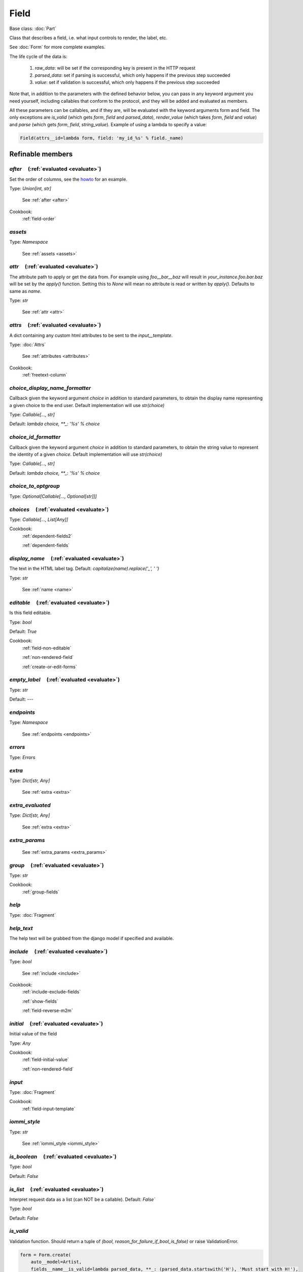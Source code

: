 

Field
=====

Base class: :doc:`Part`

Class that describes a field, i.e. what input controls to render, the label, etc.

See :doc:`Form` for more complete examples.

The life cycle of the data is:

    1. `raw_data`: will be set if the corresponding key is present in the HTTP request
    2. `parsed_data`: set if parsing is successful, which only happens if the previous step succeeded
    3. `value`: set if validation is successful, which only happens if the previous step succeeded

Note that, in addition to the parameters with the defined behavior below, you can pass in any keyword argument you need yourself, including callables that conform to the protocol, and they will be added and evaluated as members.

All these parameters can be callables, and if they are, will be evaluated with the keyword arguments form and field. The only exceptions are `is_valid` (which gets `form`, `field` and `parsed_data`), `render_value` (which takes `form`, `field` and `value`) and `parse` (which gets `form`, `field`, `string_value`). Example of using a lambda to specify a value:

.. code-block:: python

        Field(attrs__id=lambda form, field: 'my_id_%s' % field._name)

Refinable members
-----------------


`after`       (:ref:`evaluated <evaluate>`)
^^^^^^^^^^^^^^^^^^^^^^^^^^^^^^^^^^^^^^^^^^^

Set the order of columns, see the `howto <https://docs.iommi.rocks//cookbook_forms.html#how-do-i-change-the-order-of-the-fields>`_ for an example.

Type: `Union[int, str]`

    See :ref:`after <after>`


Cookbook:
    :ref:`field-order`


`assets`
^^^^^^^^

Type: `Namespace`

    See :ref:`assets <assets>`


`attr`       (:ref:`evaluated <evaluate>`)
^^^^^^^^^^^^^^^^^^^^^^^^^^^^^^^^^^^^^^^^^^

The attribute path to apply or get the data from. For example using `foo__bar__baz` will result in `your_instance.foo.bar.baz` will be set by the `apply()` function. Setting this to `None` will mean no attribute is read or written by `apply()`. Defaults to same as `name`.

Type: `str`

    See :ref:`attr <attr>`


`attrs`       (:ref:`evaluated <evaluate>`)
^^^^^^^^^^^^^^^^^^^^^^^^^^^^^^^^^^^^^^^^^^^

A dict containing any custom html attributes to be sent to the `input__template`.

Type: :doc:`Attrs`

    See :ref:`attributes <attributes>`


Cookbook:
    :ref:`freetext-column`


`choice_display_name_formatter`
^^^^^^^^^^^^^^^^^^^^^^^^^^^^^^^

Callback given the keyword argument `choice` in addition to standard parameters, to obtain the display name representing a given choice to the end user. Default implementation will use `str(choice)`

Type: `Callable[..., str]`

Default: `lambda choice, **_: '%s' % choice`

`choice_id_formatter`
^^^^^^^^^^^^^^^^^^^^^

Callback given the keyword argument `choice` in addition to standard parameters, to obtain the string value to represent the identity of a given `choice`. Default implementation will use `str(choice)`

Type: `Callable[..., str]`

Default: `lambda choice, **_: '%s' % choice`

`choice_to_optgroup`
^^^^^^^^^^^^^^^^^^^^

Type: `Optional[Callable[..., Optional[str]]]`


`choices`       (:ref:`evaluated <evaluate>`)
^^^^^^^^^^^^^^^^^^^^^^^^^^^^^^^^^^^^^^^^^^^^^

Type: `Callable[..., List[Any]]`


Cookbook:
    :ref:`dependent-fields2`

    :ref:`dependent-fields`


`display_name`       (:ref:`evaluated <evaluate>`)
^^^^^^^^^^^^^^^^^^^^^^^^^^^^^^^^^^^^^^^^^^^^^^^^^^

The text in the HTML label tag. Default: `capitalize(name).replace('_', ' ')`

Type: `str`

    See :ref:`name <name>`


`editable`       (:ref:`evaluated <evaluate>`)
^^^^^^^^^^^^^^^^^^^^^^^^^^^^^^^^^^^^^^^^^^^^^^

Is this field editable.

Type: `bool`

Default: `True`

Cookbook:
    :ref:`field-non-editable`

    :ref:`non-rendered-field`

    :ref:`create-or-edit-forms`


`empty_label`       (:ref:`evaluated <evaluate>`)
^^^^^^^^^^^^^^^^^^^^^^^^^^^^^^^^^^^^^^^^^^^^^^^^^

Type: `str`

Default: `---`

`endpoints`
^^^^^^^^^^^

Type: `Namespace`

    See :ref:`endpoints <endpoints>`


`errors`
^^^^^^^^

Type: `Errors`


`extra`
^^^^^^^

Type: `Dict[str, Any]`

    See :ref:`extra <extra>`


`extra_evaluated`
^^^^^^^^^^^^^^^^^

Type: `Dict[str, Any]`

    See :ref:`extra <extra>`


`extra_params`
^^^^^^^^^^^^^^

    See :ref:`extra_params <extra_params>`


`group`       (:ref:`evaluated <evaluate>`)
^^^^^^^^^^^^^^^^^^^^^^^^^^^^^^^^^^^^^^^^^^^

Type: `str`


Cookbook:
    :ref:`group-fields`


`help`
^^^^^^

Type: :doc:`Fragment`


`help_text`
^^^^^^^^^^^

The help text will be grabbed from the django model if specified and available.


`include`       (:ref:`evaluated <evaluate>`)
^^^^^^^^^^^^^^^^^^^^^^^^^^^^^^^^^^^^^^^^^^^^^

Type: `bool`

    See :ref:`include <include>`


Cookbook:
    :ref:`include-exclude-fields`

    :ref:`show-fields`

    :ref:`field-reverse-m2m`


`initial`       (:ref:`evaluated <evaluate>`)
^^^^^^^^^^^^^^^^^^^^^^^^^^^^^^^^^^^^^^^^^^^^^

Initial value of the field

Type: `Any`


Cookbook:
    :ref:`field-initial-value`

    :ref:`non-rendered-field`


`input`
^^^^^^^

Type: :doc:`Fragment`


Cookbook:
    :ref:`field-input-template`


`iommi_style`
^^^^^^^^^^^^^

Type: `str`

    See :ref:`iommi_style <iommi_style>`


`is_boolean`       (:ref:`evaluated <evaluate>`)
^^^^^^^^^^^^^^^^^^^^^^^^^^^^^^^^^^^^^^^^^^^^^^^^

Type: `bool`

Default: `False`

`is_list`       (:ref:`evaluated <evaluate>`)
^^^^^^^^^^^^^^^^^^^^^^^^^^^^^^^^^^^^^^^^^^^^^

Interpret request data as a list (can NOT be a callable). Default: `False``

Type: `bool`

Default: `False`

`is_valid`
^^^^^^^^^^


Validation function. Should return a tuple of `(bool, reason_for_failure_if_bool_is_false)` or raise ValidationError.

.. code-block:: python

    form = Form.create(
        auto__model=Artist,
        fields__name__is_valid=lambda parsed_data, **_: (parsed_data.startswith('H'), 'Must start with H!'),
    )

.. raw:: html

    <div class="iframe_collapse" onclick="toggle('557fca85-f00d-4952-a0c1-768f726b6ae0', this)">▼ Hide result</div>
    <iframe id="557fca85-f00d-4952-a0c1-768f726b6ae0" src="doc_includes/Field/test_base.html" style="background: white; display: ; width: 100%; min-height: 100px; border: 1px solid gray;"></iframe>

Cookbook:
    :ref:`custom-validator`

    :ref:`validate-multiple-fields-together`


`label`
^^^^^^^

Type: :doc:`Fragment`


`model`       (:ref:`evaluated <evaluate>`)
^^^^^^^^^^^^^^^^^^^^^^^^^^^^^^^^^^^^^^^^^^^

Type: `Optional[Type[django.db.models.base.Model]]`


`model_field`
^^^^^^^^^^^^^

Type: `Optional[django.db.models.fields.Field]`


`model_field_name`
^^^^^^^^^^^^^^^^^^


`non_editable_input`
^^^^^^^^^^^^^^^^^^^^

Type: :doc:`Fragment`

Default: `{'call_target': <class 'iommi.fragment.Fragment'>, 'children__text': <function Field.<lambda> at 0x7f44078a7100>, 'attrs__value': <function Field.<lambda> at 0x7f44078a71a0>}`

`parse`
^^^^^^^


Parse function. Default just returns the string input unchanged. This function can raise `ValueError` or `ValidationError` to produce a field error message.




Cookbook:
    :ref:`supply-custom-parser-field`


`parse_empty_string_as_none`       (:ref:`evaluated <evaluate>`)
^^^^^^^^^^^^^^^^^^^^^^^^^^^^^^^^^^^^^^^^^^^^^^^^^^^^^^^^^^^^^^^^

Type: `bool`

Default: `True`

`parsed_data`       (:ref:`evaluated <evaluate>`)
^^^^^^^^^^^^^^^^^^^^^^^^^^^^^^^^^^^^^^^^^^^^^^^^^

Type: `Any`


Cookbook:
    :ref:`field-non-editable`


`post_validation`
^^^^^^^^^^^^^^^^^


`raw_data`
^^^^^^^^^^

Type: `str`


`read_from_instance`
^^^^^^^^^^^^^^^^^^^^

Callback to retrieve value from edited instance. Invoked with parameters field and instance.


`render_value`
^^^^^^^^^^^^^^


Render the parsed and validated value into a string. Default just converts to `str`.

.. code-block:: python

    sentinel = '!!custom!!'
    form = Form(
        fields__foo=Field(
            initial='not sentinel value',
            render_value=lambda form, field, value, **_: sentinel,
        )
    )

.. raw:: html

    <div class="iframe_collapse" onclick="toggle('0de18fc5-9718-4d0f-bdb6-68e93163a3c5', this)">▼ Hide result</div>
    <iframe id="0de18fc5-9718-4d0f-bdb6-68e93163a3c5" src="doc_includes/Field/test_base1.html" style="background: white; display: ; width: 100%; min-height: 100px; border: 1px solid gray;"></iframe>

`render_value_on_error`
^^^^^^^^^^^^^^^^^^^^^^^


`required`       (:ref:`evaluated <evaluate>`)
^^^^^^^^^^^^^^^^^^^^^^^^^^^^^^^^^^^^^^^^^^^^^^

If the field is a required field. Default: `True`

Type: `bool`

Default: `True`

Cookbook:
    :ref:`field-required`


`search_fields`
^^^^^^^^^^^^^^^


Cookbook:
    :ref:`field-search-fields`


`strip_input`       (:ref:`evaluated <evaluate>`)
^^^^^^^^^^^^^^^^^^^^^^^^^^^^^^^^^^^^^^^^^^^^^^^^^

Runs the input data through standard python .strip() before passing it to the parse function (can NOT be callable). Default: `True`

Type: `bool`

Default: `True`

`tag`       (:ref:`evaluated <evaluate>`)
^^^^^^^^^^^^^^^^^^^^^^^^^^^^^^^^^^^^^^^^^

Type: `str`

Default: `div`
    See :ref:`tag <tag>`


`template`       (:ref:`evaluated <evaluate>`)
^^^^^^^^^^^^^^^^^^^^^^^^^^^^^^^^^^^^^^^^^^^^^^

Django template filename or `Template` instance for the entire row. Normally you shouldn't need to override on this level. Prefer overriding `input__template`, `label__template` or `error__template` as needed.

Type: `Union[str, iommi._web_compat.Template]`

    See :ref:`template <template>`


Cookbook:
    :ref:`field-template`


`write_to_instance`
^^^^^^^^^^^^^^^^^^^

Callback to write value to instance. Invoked with parameters field, instance and value.


Shortcuts
---------

`Field.boolean`
^^^^^^^^^^^^^^^

Defaults
++++++++

* `parse`
    * `iommi.form.bool_parse`
* `required`
    * `False`
* `is_boolean`
    * `True`

`Field.boolean_tristate`
^^^^^^^^^^^^^^^^^^^^^^^^

Parent: Field.choice_

Defaults
++++++++

* `choices`
    * `[True, False]`
* `choice_id_formatter`
    * `lambda choice, **_: 'true' if choice else 'false'`
* `choice_display_name_formatter`
    * `lambda choice, **_: gettext_lazy('Yes') if choice else gettext_lazy('No')`
* `parse`
    * `iommi.form.boolean_tristate__parse`
* `required`
    * `False`

`Field.checkboxes`
^^^^^^^^^^^^^^^^^^

Parent: Field.multi_choice_

Defaults
++++++++

* `input__attrs__id`
    * `None`
* `extra_evaluated__id`
    * `iommi.form.default_input_id`

`Field.choice`
^^^^^^^^^^^^^^

Shortcut for single choice field. If required is false it will automatically add an option first with the value '' and the title '---'. To override that text pass in the parameter empty_label.



Defaults
++++++++

* `required`
    * `True`
* `is_list`
    * `False`
* `is_valid`
    * `iommi.form.choice_is_valid`
* `input__attrs__multiple`
    * `lambda field, **_: True if field.is_list else None`
* `parse`
    * `iommi.form.choice_parse`

`Field.choice_queryset`
^^^^^^^^^^^^^^^^^^^^^^^

Defaults
++++++++

* `parse`
    * `iommi.form.choice_queryset__parse`
* `choice_id_formatter`
    * `lambda choice, **_: choice.pk`
* `endpoints__choices__func`
    * `iommi.form.choice_queryset__endpoint_handler`
* `is_valid`
    * `iommi.form.choice_queryset__is_valid`
* `extra__filter_and_sort`
    * `iommi.form.choice_queryset__extra__filter_and_sort`
* `extra__model_from_choices`
    * `iommi.form.choice_queryset__extra__model_from_choices`

`Field.date`
^^^^^^^^^^^^

Defaults
++++++++

* `parse`
    * `iommi.form.date_parse`
* `render_value`
    * `iommi.form.date_render_value`

`Field.datetime`
^^^^^^^^^^^^^^^^

Defaults
++++++++

* `parse`
    * `iommi.form.datetime_parse`
* `render_value`
    * `iommi.form.datetime_render_value`
* `extra_evaluated__is_tz_aware`
    * `lambda **_: settings.USE_TZ`

`Field.decimal`
^^^^^^^^^^^^^^^

Parent: Field.number_

Defaults
++++++++

* `parse`
    * `iommi.form.decimal_parse`

`Field.duration`
^^^^^^^^^^^^^^^^

Parent: Field.text_

Defaults
++++++++

* `parse`
    * `iommi.form.duration_parse`
* `render_value`
    * `iommi.form.duration_render_value`

`Field.email`
^^^^^^^^^^^^^

Defaults
++++++++

* `input__attrs__type`
    * `email`
* `parse`
    * `iommi.form.email_parse`

`Field.file`
^^^^^^^^^^^^

Defaults
++++++++

* `input__attrs__type`
    * `file`
* `raw_data`
    * `iommi.form.file__raw_data`
* `write_to_instance`
    * `iommi.form.file_write_to_instance`
* `extra__django_related_field`
    * `True`

`Field.float`
^^^^^^^^^^^^^

Parent: Field.number_

Defaults
++++++++

* `parse`
    * `iommi.form.float_parse`

`Field.foreign_key`
^^^^^^^^^^^^^^^^^^^

`Field.foreign_key_reverse`
^^^^^^^^^^^^^^^^^^^^^^^^^^^

Defaults
++++++++

* `editable`
    * `False`
* `display_name`
    * `lambda field, **_: capitalize(field.model_field.related_model._meta.verbose_name_plural)`
* `help_text`
    * `None`

`Field.heading`
^^^^^^^^^^^^^^^

Defaults
++++++++

* `editable`
    * `False`
* `attr`
    * `None`

`Field.hidden`
^^^^^^^^^^^^^^

Defaults
++++++++

* `input__attrs__type`
    * `hidden`
* `attrs__style__display`
    * `none`


Cookbook:
    :ref:`field-hidden`

`Field.image`
^^^^^^^^^^^^^

Parent: Field.file_

Defaults
++++++++

* `template`
    * `iommi/form/image_row.html`

`Field.info`
^^^^^^^^^^^^

Shortcut to create an info entry.



Defaults
++++++++

* `editable`
    * `False`
* `attr`
    * `None`

`Field.integer`
^^^^^^^^^^^^^^^

Parent: Field.number_

Defaults
++++++++

* `parse`
    * `iommi.form.int_parse`

`Field.many_to_many`
^^^^^^^^^^^^^^^^^^^^

`Field.many_to_many_reverse`
^^^^^^^^^^^^^^^^^^^^^^^^^^^^

Defaults
++++++++

* `display_name`
    * `lambda field, **_: capitalize(field.model_field.remote_field.model._meta.verbose_name_plural)`
* `help_text`
    * `None`

`Field.multi_choice`
^^^^^^^^^^^^^^^^^^^^

Parent: Field.choice_

Defaults
++++++++

* `is_list`
    * `True`

`Field.multi_choice_queryset`
^^^^^^^^^^^^^^^^^^^^^^^^^^^^^

Defaults
++++++++

* `is_list`
    * `True`

`Field.non_rendered`
^^^^^^^^^^^^^^^^^^^^

Defaults
++++++++

* `template`
    * `<iommi._web_compat.Template object at 0x7f440781d090>`
* `editable`
    * `False`


Cookbook:
    :ref:`non-rendered-field`

`Field.number`
^^^^^^^^^^^^^^

`Field.password`
^^^^^^^^^^^^^^^^

Defaults
++++++++

* `input__attrs__type`
    * `password`
* `render_value`
    * `lambda **_: ''`
* `render_value_on_error`
    * `lambda **_: ''`

`Field.phone_number`
^^^^^^^^^^^^^^^^^^^^

Defaults
++++++++

* `is_valid`
    * `iommi.form.phone_number_is_valid`

`Field.radio`
^^^^^^^^^^^^^

Parent: Field.choice_

Defaults
++++++++

* `input__attrs__id`
    * `None`
* `extra_evaluated__id`
    * `iommi.form.default_input_id`

`Field.text`
^^^^^^^^^^^^

Defaults
++++++++

* `input__attrs__type`
    * `text`

`Field.textarea`
^^^^^^^^^^^^^^^^

Defaults
++++++++

* `input__tag`
    * `textarea`
* `input__attrs__type`
    * `None`
* `input__attrs__value`
    * `None`
* `input__children__text`
    * `lambda field, **_: field.rendered_value`

`Field.time`
^^^^^^^^^^^^

Defaults
++++++++

* `parse`
    * `iommi.form.time_parse`
* `render_value`
    * `iommi.form.time_render_value`

`Field.url`
^^^^^^^^^^^

Defaults
++++++++

* `input__attrs__type`
    * `url`
* `parse`
    * `iommi.form.url_parse`

Methods
-------

`add_error`
^^^^^^^^^^^

`bind_from_instance`
^^^^^^^^^^^^^^^^^^^^

`get_errors`
^^^^^^^^^^^^

`on_bind`
^^^^^^^^^

`on_refine_done`
^^^^^^^^^^^^^^^^

`own_evaluate_parameters`
^^^^^^^^^^^^^^^^^^^^^^^^^

Class methods
-------------

`from_model`
^^^^^^^^^^^^

`hardcoded`
^^^^^^^^^^^

